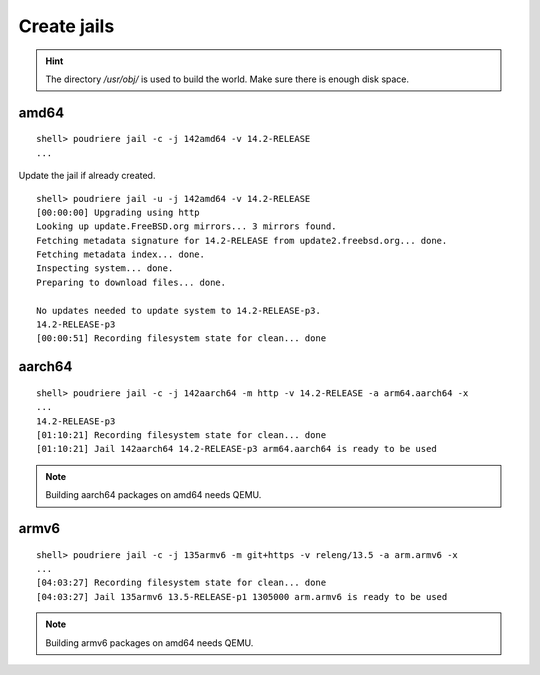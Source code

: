 Create jails
""""""""""""

.. seealso::

   * man `poudriere-jail`_
   * FreeBSD Wiki `Building Packages Through Emulation`_

.. hint:: The directory */usr/obj/* is used to build the world. Make sure there is enough disk space.

amd64
=====

::

  shell> poudriere jail -c -j 142amd64 -v 14.2-RELEASE
  ...

Update the jail if already created.

::

  shell> poudriere jail -u -j 142amd64 -v 14.2-RELEASE
  [00:00:00] Upgrading using http
  Looking up update.FreeBSD.org mirrors... 3 mirrors found.
  Fetching metadata signature for 14.2-RELEASE from update2.freebsd.org... done.
  Fetching metadata index... done.
  Inspecting system... done.
  Preparing to download files... done.

  No updates needed to update system to 14.2-RELEASE-p3.
  14.2-RELEASE-p3
  [00:00:51] Recording filesystem state for clean... done

aarch64
=======

::

  shell> poudriere jail -c -j 142aarch64 -m http -v 14.2-RELEASE -a arm64.aarch64 -x
  ...
  14.2-RELEASE-p3
  [01:10:21] Recording filesystem state for clean... done
  [01:10:21] Jail 142aarch64 14.2-RELEASE-p3 arm64.aarch64 is ready to be used

.. note:: Building aarch64 packages on amd64 needs QEMU.

armv6
=====

::

  shell> poudriere jail -c -j 135armv6 -m git+https -v releng/13.5 -a arm.armv6 -x
  ...
  [04:03:27] Recording filesystem state for clean... done
  [04:03:27] Jail 135armv6 13.5-RELEASE-p1 1305000 arm.armv6 is ready to be used

.. note:: Building armv6 packages on amd64 needs QEMU.

.. _Building Packages Through Emulation: https://wiki.freebsd.org/Ports/BuildingPackagesThroughEmulation
.. _poudriere-jail: https://man.freebsd.org/cgi/man.cgi?query=poudriere-jail
